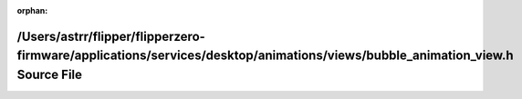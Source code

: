 .. meta::4f5c8c0db1b1e9df22db7cd9ae93e0ac8edd2ebb69181571cd3088fd12ede73e22e31c3294dd68e83cac59e731f03308fcf92934e6788bbf2b309846f7ca9dce

:orphan:

.. title:: Flipper Zero Firmware: /Users/astrr/flipper/flipperzero-firmware/applications/services/desktop/animations/views/bubble_animation_view.h Source File

/Users/astrr/flipper/flipperzero-firmware/applications/services/desktop/animations/views/bubble\_animation\_view.h Source File
==============================================================================================================================

.. container:: doxygen-content

   
   .. raw:: html
     :file: bubble__animation__view_8h_source.html
